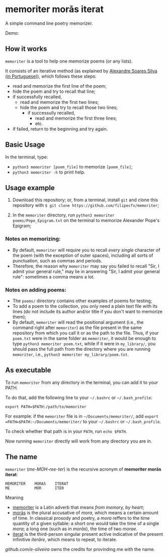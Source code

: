 * memoriter morās iterat

A simple command line poetry memorizer.

Demo:
[[./demo/demo.gif]]

** How it works
=memoriter= is a tool to help one memorize poems (or any lists).  

It consists of an iterative method (as explained by [[https://youtu.be/MuVhPN22IUs][Alexandre Soares Silva (in Portuguese)]]), which follows these steps:
 * read and memorize the first line of the poem;
 * hide the poem and try to recall that line;
 * if successfully recalled,
   * read and memorize the first two lines;
   * hide the poem and try to recall those two lines;
     * if successully recalled,
       * read and memorize the first three lines;
       * etc.  
 * if failed, return to the beginning and try again.  
   
** Basic Usage
In the terminal, type: 
 * =python3 memoriter [poem_file]= to memorize =[poem_file]=;
 * =python3 memoriter -h= to print help. 
   
** Usage example
1. Download this repository; or, from a terminal, install =git= and clone this repository with =$ git clone https://github.com/filipecfv/memoriter=;

2. In the =memoriter= directory, run =python3 memoriter poems/Pope_Epigram.txt= on the terminal to memorize Alexander Pope's Epigram;

*** Notes on memorizing:
 * By default, =memoriter= will require you to recall /every single/ character of the poem (with the exception of outer spaces), including all sorts of punctuation, such as commas and periods.
 * Therefore, the reason why =memoriter= may say you failed to recall "Sir, I admit your general rule," may lie in answering "Sir, I admit your general rule": sometimes a comma means a lot. 

*** Notes on adding poems: 
 * The =poems/= directory contains other examples of poems for testing; 
 * To add a poem to the collection, you only need a plain text file with its lines (do not include its author and/or title if you don't want to memorize them);
 * By default, =memoriter= will read the positional argument (i.e., the command right after =memoriter=) as the file present in the same repository from which you call it or as the path to the file. Thus, if your =poem.txt= were in the same folder as =memoriter=, it would be enough to type =python3 memoriter poem.txt=, while if it were in =my_library/=, you should pass the full path from the directory where you are running =memoriter=, i.e., =python3 memoriter my_library/poem.txt=.

** As executable
To run =memoriter= from any directory in the terminal,
you can add it to your PATH. 

To do that, add the following line to your =~/.bashrc= or =~/.bash_profile=: 

#+begin_src 
export PATH=$PATH:/path/to/memoriter
#+end_src 

For example: if the =memoriter= file is in =~/Documents/memoriter/=,
add =export =PATH=$PATH:~/Documents/memoriter/= to your =~/.bashrc= or =~/.bash_profile=.

To check whether that path is in your =PATH=, run =echo $PATH=.

Now running =memoriter= directly will work from any directory you are in.

** The name
=memoriter= (/me-MOH-ree-ter/) is the recursive acronym of *memoriter morās iterat*:

#+begin_src 
   MEMORITER    MORAS    ITERAT
   ME           MOR      ITER 
#+end_src

Meaning
 * [[https://en.wiktionary.org/wiki/memoriter#Latin][memoriter]] is a Latin adverb that means /from memory, by heart/;
 * [[https://en.wiktionary.org/wiki/mora#Latin][morās]] is the plural accusative of /mora/, which means a certain amount of time. In classical  prosody and poetry, a /mora/ reffers to the time quantity of a given syllable: a short one would take the time of a single /mora/; a long one (such as in /morās/), the time of two /morae/.
 * [[https://en.wiktionary.org/wiki/itero#Latin][iterat]] is the third-person singular present active indicative of the present infinitive /iterāre/, which means to repeat, to iterate.  

[[github.com/e-silveira][github.com/e-silveira]] owns the credits for provinding me with the name.
